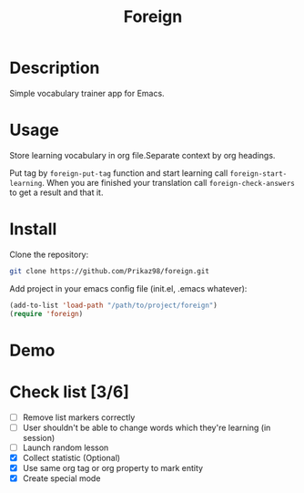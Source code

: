#+title: Foreign

* Description
Simple vocabulary trainer app for Emacs.
* Usage
Store learning vocabulary in org file.Separate context by org headings.

Put tag by ~foreign-put-tag~ function and start learning call ~foreign-start-learning~.
When you are finished your translation call ~foreign-check-answers~ to get a result and that it.
* Install
Clone the repository:
#+begin_src bash
git clone https://github.com/Prikaz98/foreign.git
#+end_src
Add project in your emacs config file (init.el, .emacs whatever):
#+begin_src emacs-lisp
(add-to-list 'load-path "/path/to/project/foreign")
(require 'foreign)
#+end_src
* Demo
[[file:foreign-mode-demo.gif]]
* Check list [3/6]
- [ ] Remove list markers correctly
- [ ] User shouldn't be able to change words which they're learning (in session)
- [ ] Launch random lesson
- [X] Collect statistic (Optional)
- [X] Use same org tag or org property to mark entity
- [X] Create special mode
